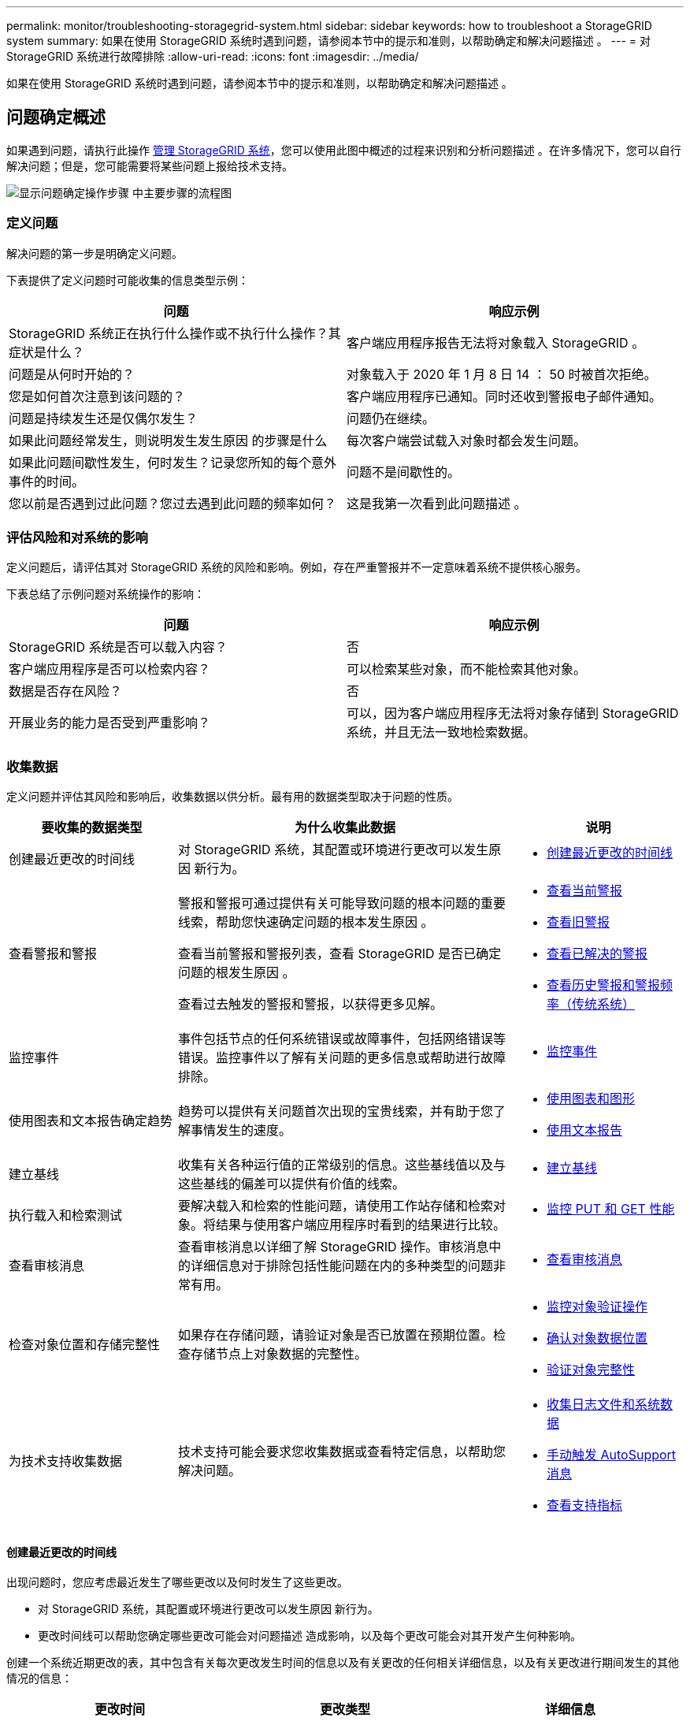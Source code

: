 ---
permalink: monitor/troubleshooting-storagegrid-system.html 
sidebar: sidebar 
keywords: how to troubleshoot a StorageGRID system 
summary: 如果在使用 StorageGRID 系统时遇到问题，请参阅本节中的提示和准则，以帮助确定和解决问题描述 。 
---
= 对 StorageGRID 系统进行故障排除
:allow-uri-read: 
:icons: font
:imagesdir: ../media/


[role="lead"]
如果在使用 StorageGRID 系统时遇到问题，请参阅本节中的提示和准则，以帮助确定和解决问题描述 。



== 问题确定概述

如果遇到问题，请执行此操作 xref:../admin/index.adoc[管理 StorageGRID 系统]，您可以使用此图中概述的过程来识别和分析问题描述 。在许多情况下，您可以自行解决问题；但是，您可能需要将某些问题上报给技术支持。

image::../media/problem_determination_methodology.gif[显示问题确定操作步骤 中主要步骤的流程图]



=== 定义问题

解决问题的第一步是明确定义问题。

下表提供了定义问题时可能收集的信息类型示例：

[cols="1a,1a"]
|===
| 问题 | 响应示例 


 a| 
StorageGRID 系统正在执行什么操作或不执行什么操作？其症状是什么？
 a| 
客户端应用程序报告无法将对象载入 StorageGRID 。



 a| 
问题是从何时开始的？
 a| 
对象载入于 2020 年 1 月 8 日 14 ： 50 时被首次拒绝。



 a| 
您是如何首次注意到该问题的？
 a| 
客户端应用程序已通知。同时还收到警报电子邮件通知。



 a| 
问题是持续发生还是仅偶尔发生？
 a| 
问题仍在继续。



 a| 
如果此问题经常发生，则说明发生发生原因 的步骤是什么
 a| 
每次客户端尝试载入对象时都会发生问题。



 a| 
如果此问题间歇性发生，何时发生？记录您所知的每个意外事件的时间。
 a| 
问题不是间歇性的。



 a| 
您以前是否遇到过此问题？您过去遇到此问题的频率如何？
 a| 
这是我第一次看到此问题描述 。

|===


=== 评估风险和对系统的影响

定义问题后，请评估其对 StorageGRID 系统的风险和影响。例如，存在严重警报并不一定意味着系统不提供核心服务。

下表总结了示例问题对系统操作的影响：

[cols="1a,1a"]
|===
| 问题 | 响应示例 


 a| 
StorageGRID 系统是否可以载入内容？
 a| 
否



 a| 
客户端应用程序是否可以检索内容？
 a| 
可以检索某些对象，而不能检索其他对象。



 a| 
数据是否存在风险？
 a| 
否



 a| 
开展业务的能力是否受到严重影响？
 a| 
可以，因为客户端应用程序无法将对象存储到 StorageGRID 系统，并且无法一致地检索数据。

|===


=== 收集数据

定义问题并评估其风险和影响后，收集数据以供分析。最有用的数据类型取决于问题的性质。

[cols="1a,2a,1a"]
|===
| 要收集的数据类型 | 为什么收集此数据 | 说明 


 a| 
创建最近更改的时间线
 a| 
对 StorageGRID 系统，其配置或环境进行更改可以发生原因 新行为。
 a| 
* <<create_timeline,创建最近更改的时间线>>




 a| 
查看警报和警报
 a| 
警报和警报可通过提供有关可能导致问题的根本问题的重要线索，帮助您快速确定问题的根本发生原因 。

查看当前警报和警报列表，查看 StorageGRID 是否已确定问题的根发生原因 。

查看过去触发的警报和警报，以获得更多见解。
 a| 
* xref:viewing-current-alerts.adoc[查看当前警报]
* xref:viewing-legacy-alarms.adoc[查看旧警报]
* xref:viewing-resolved-alerts.adoc[查看已解决的警报]
* xref:managing-alarms.adoc[查看历史警报和警报频率（传统系统）]




 a| 
监控事件
 a| 
事件包括节点的任何系统错误或故障事件，包括网络错误等错误。监控事件以了解有关问题的更多信息或帮助进行故障排除。
 a| 
* xref:monitoring-events.adoc[监控事件]




 a| 
使用图表和文本报告确定趋势
 a| 
趋势可以提供有关问题首次出现的宝贵线索，并有助于您了解事情发生的速度。
 a| 
* xref:using-charts-and-reports.adoc[使用图表和图形]
* xref:types-of-text-reports.adoc[使用文本报告]




 a| 
建立基线
 a| 
收集有关各种运行值的正常级别的信息。这些基线值以及与这些基线的偏差可以提供有价值的线索。
 a| 
* <<establish_baselines,建立基线>>




 a| 
执行载入和检索测试
 a| 
要解决载入和检索的性能问题，请使用工作站存储和检索对象。将结果与使用客户端应用程序时看到的结果进行比较。
 a| 
* xref:monitoring-put-and-get-performance.adoc[监控 PUT 和 GET 性能]




 a| 
查看审核消息
 a| 
查看审核消息以详细了解 StorageGRID 操作。审核消息中的详细信息对于排除包括性能问题在内的多种类型的问题非常有用。
 a| 
* xref:reviewing-audit-messages.adoc[查看审核消息]




 a| 
检查对象位置和存储完整性
 a| 
如果存在存储问题，请验证对象是否已放置在预期位置。检查存储节点上对象数据的完整性。
 a| 
* xref:monitoring-object-verification-operations.adoc[监控对象验证操作]
* xref:confirming-object-data-locations.adoc[确认对象数据位置]
* xref:verifying-object-integrity.adoc[验证对象完整性]




 a| 
为技术支持收集数据
 a| 
技术支持可能会要求您收集数据或查看特定信息，以帮助您解决问题。
 a| 
* xref:collecting-log-files-and-system-data.adoc[收集日志文件和系统数据]
* xref:manually-triggering-autosupport-message.adoc[手动触发 AutoSupport 消息]
* xref:reviewing-support-metrics.adoc[查看支持指标]


|===


==== 创建最近更改的时间线

出现问题时，您应考虑最近发生了哪些更改以及何时发生了这些更改。

* 对 StorageGRID 系统，其配置或环境进行更改可以发生原因 新行为。
* 更改时间线可以帮助您确定哪些更改可能会对问题描述 造成影响，以及每个更改可能会对其开发产生何种影响。


创建一个系统近期更改的表，其中包含有关每次更改发生时间的信息以及有关更改的任何相关详细信息，以及有关更改进行期间发生的其他情况的信息：

[cols="1a,1a,1a"]
|===
| 更改时间 | 更改类型 | 详细信息 


 a| 
例如：

* 您何时开始节点恢复？
* 软件升级何时完成？
* 您是否中断了此过程？

 a| 
发生什么事了？您做了什么？
 a| 
记录有关变更的任何相关详细信息。例如：

* 网络更改的详细信息。
* 安装了哪个修补程序。
* 客户端工作负载如何更改。


请务必注意，如果同时发生多个更改。例如，是否在升级过程中进行了此更改？

|===


===== 近期重大变更的示例

以下是一些可能会发生重大变化的示例：

* StorageGRID 系统是最近安装，扩展还是恢复的？
* 系统近期是否已升级？是否应用了修补程序？
* 最近是否修复或更改过任何硬件？
* 是否已更新 ILM 策略？
* 客户端工作负载是否已更改？
* 客户端应用程序或其行为是否发生变化？
* 您是否更改了负载平衡器，添加或删除了管理节点或网关节点的高可用性组？
* 是否已启动可能需要很长时间才能完成的任务？示例包括：
+
** 恢复发生故障的存储节点
** 存储节点停用


* 是否对用户身份验证进行了任何更改，例如添加租户或更改 LDAP 配置？
* 是否正在进行数据迁移？
* 最近是否启用或更改了平台服务？
* 最近是否启用了合规性？
* 是否已添加或删除云存储池？
* 是否对存储压缩或加密进行了任何更改？
* 网络基础架构是否有任何变化？例如， VLAN ，路由器或 DNS 。
* 是否对 NTP 源进行了任何更改？
* 是否对网格，管理员或客户端网络接口进行了任何更改？
* 是否对归档节点进行了任何配置更改？
* 是否对 StorageGRID 系统或其环境进行了任何其他更改？




==== 建立基线

您可以通过记录各种运行值的正常级别来为系统建立基线。将来，您可以将当前值与这些基线进行比较，以帮助检测和解决异常值。

[cols="1a,1a,1a"]
|===
| 属性 | 价值 | 如何获取 


 a| 
平均存储消耗
 a| 
GB 已用 / 天

每日消耗百分比
 a| 
转到网格管理器。在节点页面上，选择整个网格或站点，然后转到存储选项卡。

在 " 已用存储 - 对象数据 " 图表上，找到一个线相当稳定的句点。将光标悬停在图表上方可估计每天占用的存储空间量

您可以收集整个系统或特定数据中心的此信息。



 a| 
平均元数据消耗
 a| 
GB 已用 / 天

每日消耗百分比
 a| 
转到网格管理器。在节点页面上，选择整个网格或站点，然后转到存储选项卡。

在 " 已用存储 - 对象元数据 " 图表上，找到一个线相当稳定的句点。将光标悬停在图表上方，可估算每天占用的元数据存储量

您可以收集整个系统或特定数据中心的此信息。



 a| 
S3/Swift 操作速率
 a| 
操作数 / 秒
 a| 
转到网格管理器中的信息板。在协议操作部分中，查看 S3 速率和 Swift 速率的值。

要查看特定站点或节点的载入率和检索率以及计数，请选择 * 节点 * > * 站点或存储节点 _* > * 对象 * 。将光标悬停在 Insest and retrieve 图表上，查看 S3 或 Swift 的图表。



 a| 
S3/Swift 操作失败
 a| 
操作
 a| 
选择 * 支持 * > * 工具 * > * 网格拓扑 * 。在 API Operations 部分的 Overview 选项卡上，查看 S3 Operations - Failed 或 Swift Operations - Failed 的值。



 a| 
ILM 评估率
 a| 
对象 / 秒
 a| 
从节点页面中，选择 * ； grid_* > * 。

在 ILM 队列图表中，找到线条相当稳定的句点。将光标悬停在图表上方可估算系统的 * 评估速率 * 基线值。



 a| 
ILM 扫描速率
 a| 
对象 / 秒
 a| 
选择 * 节点 * > * 网格 _* > * ILM * 。

在 ILM 队列图表中，找到线条相当稳定的句点。将光标悬停在图表上方可估算系统的 * 扫描速率 * 基线值。



 a| 
从客户端操作排队的对象
 a| 
对象 / 秒
 a| 
选择 * 节点 * > * 网格 _* > * ILM * 。

在 ILM 队列图表中，找到线条相当稳定的句点。将光标悬停在图表上方，可估算系统中 * 已排队（从客户端操作） * 的对象的基线值。



 a| 
平均查询延迟
 a| 
毫秒
 a| 
选择 * 节点 * > * 存储节点 _* > * 对象 * 。在查询表中，查看平均延迟的值。

|===


=== 分析数据

使用您收集的信息确定问题的发生原因 以及可能的解决方案。

分析与问题‐相关，但一般而言：

* 使用警报查找故障点和瓶颈。
* 使用警报历史记录和图表重建问题历史记录。
* 使用图表查找异常并将问题情况与正常运行进行比较。




=== 上报信息检查清单

如果您无法自行解决此问题，请联系技术支持。在联系技术支持之前，请收集下表中列出的信息，以便于解决问题。

[cols="2,2,4a"]
|===
| image:../media/feature_checkmark.gif["复选标记"] | 项目 | 注释： 


|  | 问题陈述  a| 
问题症状是什么？问题是从何时开始的？是否持续或间歇性发生？如果间歇性发生，发生过什么时间？

xref:troubleshooting-storagegrid-system.adoc[定义问题]



|  | 影响评估  a| 
问题的严重性是什么？对客户端应用程序有何影响？

* 客户端以前是否已成功连接？
* 客户端是否可以载入，检索和删除数据？




|  | StorageGRID 系统 ID  a| 
选择 * 维护 * > * 系统 * > * 许可证 * 。StorageGRID 系统 ID 显示为当前许可证的一部分。



|  | 软件版本  a| 
从网格管理器顶部，选择帮助图标并选择 * 关于 * 以查看 StorageGRID 版本。



|  | 自定义  a| 
总结 StorageGRID 系统的配置方式。例如，列出以下内容：

* 网格是否使用存储压缩，存储加密或合规性？
* ILM 是否会创建复制或擦除编码对象？ILM 是否可确保站点冗余？ILM 规则是否使用严格，平衡或双重提交载入行为？




|  | 日志文件和系统数据  a| 
收集系统的日志文件和系统数据。选择 * 支持 * > * 工具 * > * 日志 * 。

您可以收集整个网格或选定节点的日志。

如果仅收集选定节点的日志，请确保至少包含一个具有此 ADA 服务的存储节点。（一个站点的前三个存储节点包含此 ADC-Service 。）

xref:collecting-log-files-and-system-data.adoc[收集日志文件和系统数据]



|  | 基线信息  a| 
收集有关载入操作，检索操作和存储消耗的基线信息。

<<establish_baselines,建立基线>>



|  | 最近更改的时间线  a| 
创建一个时间线，用于汇总系统或其环境的所有近期更改。

<<create_timeline,创建最近更改的时间线>>



|  | 诊断问题描述 的工作历史记录  a| 
如果您已自行采取步骤对问题描述 进行诊断或故障排除，请务必记录所采取的步骤和结果。

|===